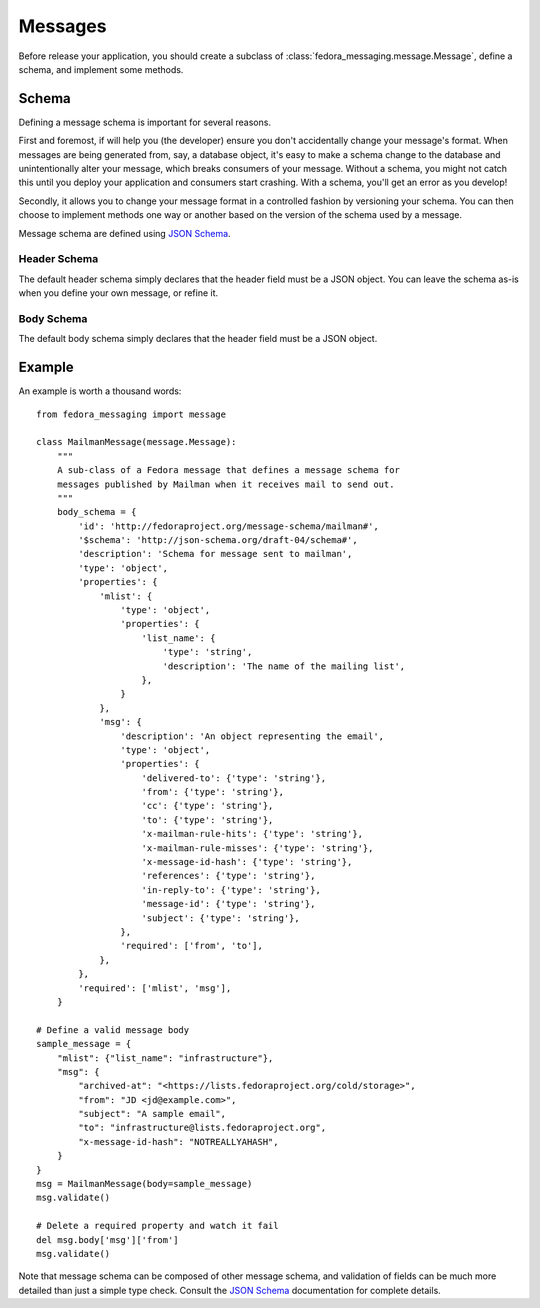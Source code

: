 .. _messages:

========
Messages
========

Before release your application, you should create a subclass of
:class:`fedora_messaging.message.Message`, define a schema, and implement
some methods.

Schema
======

Defining a message schema is important for several reasons.

First and foremost, if will help you (the developer) ensure you don't
accidentally change your message's format. When messages are being generated
from, say, a database object, it's easy to make a schema change to the database
and unintentionally alter your message, which breaks consumers of your message.
Without a schema, you might not catch this until you deploy your application
and consumers start crashing. With a schema, you'll get an error as you
develop!

Secondly, it allows you to change your message format in a controlled fashion
by versioning your schema. You can then choose to implement methods one way or
another based on the version of the schema used by a message.

Message schema are defined using `JSON Schema`_.


.. _header-schema:

Header Schema
-------------

The default header schema simply declares that the header field must be a JSON
object. You can leave the schema as-is when you define your own message, or
refine it.


.. _body-schema:

Body Schema
-----------

The default body schema simply declares that the header field must be a JSON
object.


Example
=======

An example is worth a thousand words::

    from fedora_messaging import message

    class MailmanMessage(message.Message):
        """
        A sub-class of a Fedora message that defines a message schema for
        messages published by Mailman when it receives mail to send out.
        """
        body_schema = {
            'id': 'http://fedoraproject.org/message-schema/mailman#',
            '$schema': 'http://json-schema.org/draft-04/schema#',
            'description': 'Schema for message sent to mailman',
            'type': 'object',
            'properties': {
                'mlist': {
                    'type': 'object',
                    'properties': {
                        'list_name': {
                            'type': 'string',
                            'description': 'The name of the mailing list',
                        },
                    }
                },
                'msg': {
                    'description': 'An object representing the email',
                    'type': 'object',
                    'properties': {
                        'delivered-to': {'type': 'string'},
                        'from': {'type': 'string'},
                        'cc': {'type': 'string'},
                        'to': {'type': 'string'},
                        'x-mailman-rule-hits': {'type': 'string'},
                        'x-mailman-rule-misses': {'type': 'string'},
                        'x-message-id-hash': {'type': 'string'},
                        'references': {'type': 'string'},
                        'in-reply-to': {'type': 'string'},
                        'message-id': {'type': 'string'},
                        'subject': {'type': 'string'},
                    },
                    'required': ['from', 'to'],
                },
            },
            'required': ['mlist', 'msg'],
        }

    # Define a valid message body
    sample_message = {
        "mlist": {"list_name": "infrastructure"},
        "msg": {
            "archived-at": "<https://lists.fedoraproject.org/cold/storage>",
            "from": "JD <jd@example.com>",
            "subject": "A sample email",
            "to": "infrastructure@lists.fedoraproject.org",
            "x-message-id-hash": "NOTREALLYAHASH",
        }
    }
    msg = MailmanMessage(body=sample_message)
    msg.validate()

    # Delete a required property and watch it fail
    del msg.body['msg']['from']
    msg.validate()

Note that message schema can be composed of other message schema, and
validation of fields can be much more detailed than just a simple type check.
Consult the `JSON Schema`_ documentation for complete details.

.. _JSON Schema: http://json-schema.org/
